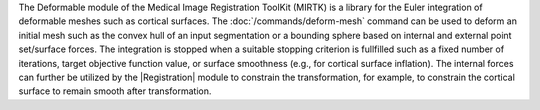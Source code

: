 The Deformable module of the Medical Image Registration ToolKit (MIRTK) is a library
for the Euler integration of deformable meshes such as cortical surfaces.
The :doc:`/commands/deform-mesh` command can be used to deform an initial mesh such as the convex hull
of an input segmentation or a bounding sphere based on internal and external
point set/surface forces. The integration is stopped when a suitable stopping criterion
is fullfilled such as a fixed number of iterations, target objective function value,
or surface smoothness (e.g., for cortical surface inflation). The internal forces
can further be utilized by the |Registration| module to constrain the transformation,
for example, to constrain the cortical surface to remain smooth after transformation.
